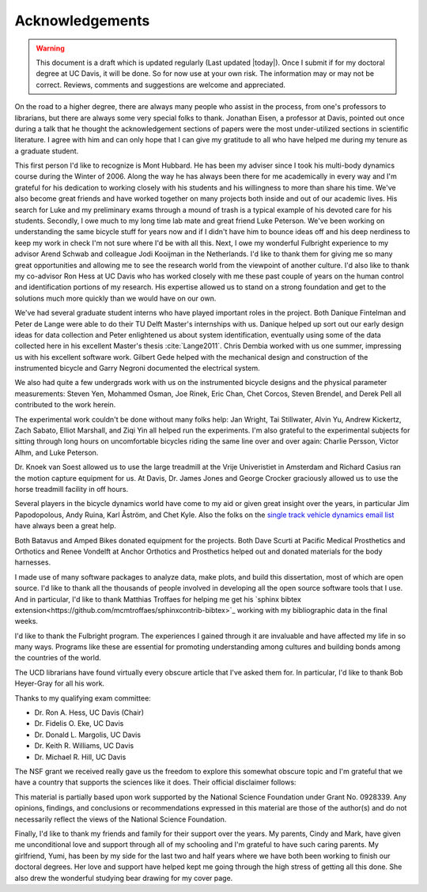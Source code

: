 ================
Acknowledgements
================

.. warning::

   This document is a draft which is updated regularly (Last updated |today|).
   Once I submit if for my doctoral degree at UC Davis, it will be done. So for
   now use at your own risk. The information may or may not be correct.
   Reviews, comments and suggestions are welcome and appreciated.

On the road to a higher degree, there are always many people who assist in the
process, from one's professors to librarians, but there are always some very
special folks to thank. Jonathan Eisen, a professor at Davis, pointed out once
during a talk that he thought the acknowledgement sections of papers were the
most under-utilized sections in scientific literature. I agree with him and can
only hope that I can give my gratitude to all who have helped me during my
tenure as a graduate student.

This first person I'd like to recognize is Mont Hubbard. He has been my adviser
since I took his multi-body dynamics course during the Winter of 2006. Along
the way he has always been there for me academically in every way and I'm
grateful for his dedication to working closely with his students and his
willingness to more than share his time. We've also become great friends and
have worked together on many projects both inside and out of our academic
lives. His search for Luke and my preliminary exams through a mound of trash is
a typical example of his devoted care for his students. Secondly, I owe much
to my long time lab mate and great friend Luke Peterson. We've been working on
understanding the same bicycle stuff for years now and if I didn't have him to
bounce ideas off and his deep nerdiness to keep my work in check I'm not
sure where I'd be with all this. Next, I owe my wonderful Fulbright experience
to my advisor Arend Schwab and colleague Jodi Kooijman in the Netherlands. I'd
like to thank them for giving me so many great opportunities and allowing me to
see the research world from the viewpoint of another culture. I'd also like to
thank my co-advisor Ron Hess at UC Davis who has worked closely with me these
past couple of years on the human control and identification portions of my
research. His expertise allowed us to stand on a strong foundation and get to
the solutions much more quickly than we would have on our own.

We've had several graduate student interns who have played important roles in
the project. Both Danique Fintelman and Peter de Lange were able to do their TU
Delft Master's internships with us. Danique helped up sort out our early design
ideas for data collection and Peter enlightened us about system identification,
eventually using some of the data collected here in his excellent Master's
thesis :cite:`Lange2011`. Chris Dembia worked with us one summer, impressing us
with his excellent software work. Gilbert Gede helped with the mechanical
design and construction of the instrumented bicycle and Garry Negroni
documented the electrical system.

We also had quite a few undergrads work with us on the instrumented bicycle
designs and the physical parameter measurements: Steven Yen, Mohammed Osman,
Joe Rinek, Eric Chan, Chet Corcos, Steven Brendel, and Derek Pell all
contributed to the work herein.

The experimental work couldn't be done without many folks help: Jan Wright, Tai
Stillwater, Alvin Yu, Andrew Kickertz, Zach Sabato, Elliot Marshall, and Ziqi
Yin all helped run the experiments. I'm also grateful to the experimental
subjects for sitting through long hours on uncomfortable bicycles riding the
same line over and over again: Charlie Persson, Victor Alhm, and Luke Peterson.

Dr. Knoek van Soest allowed us to use the large treadmill at the Vrije
Univeristiet in Amsterdam and Richard Casius ran the motion capture equipment
for us. At Davis, Dr. James Jones and George Crocker graciously allowed us to
use the horse treadmill facility in off hours.

Several players in the bicycle dynamics world have come to my aid or given
great insight over the years, in particular Jim Papodopolous, Andy Ruina, Karl
Åström, and Chet Kyle. Also the folks on the `single track vehicle dynamics
email list <http://groups.google.com/group/stvdy>`_ have always been a great
help.

Both Batavus and Amped Bikes donated equipment for the projects. Both Dave
Scurti at Pacific Medical Prosthetics and Orthotics and Renee Vondelft at
Anchor Orthotics and Prosthetics helped out and donated materials for the body
harnesses.

I made use of many software packages to analyze data, make plots, and build
this dissertation, most of which are open source. I'd like to thank all the
thousands of people involved in developing all the open source software tools
that I use. And in particular, I'd like to thank Matthias Troffaes for helping
me get his `sphinx bibtex
extension<https://github.com/mcmtroffaes/sphinxcontrib-bibtex>`_ working with my
bibliographic data in the final weeks.

I'd like to thank the Fulbright program. The experiences I gained through it
are invaluable and have affected my life in so many ways. Programs like these
are essential for promoting understanding among cultures and building bonds
among the countries of the world.

The UCD librarians have found virtually every obscure article that I've asked
them for. In particular, I'd like to thank Bob Heyer-Gray for all his work.

Thanks to my qualifying exam committee:

* Dr. Ron A. Hess, UC Davis (Chair)
* Dr. Fidelis O. Eke, UC Davis
* Dr. Donald L. Margolis, UC Davis
* Dr. Keith R. Williams, UC Davis
* Dr. Michael R. Hill, UC Davis

The NSF grant we received really gave us the freedom to explore this somewhat
obscure topic and I'm grateful that we have a country that supports the
sciences like it does. Their official disclaimer follows:

This material is partially based upon work supported by the National Science
Foundation under Grant No. 0928339. Any opinions, findings, and conclusions or
recommendations expressed in this material are those of the author(s) and do
not necessarily reflect the views of the National Science Foundation.

Finally, I'd like to thank my friends and family for their support over the
years. My parents, Cindy and Mark, have given me unconditional love and support
through all of my schooling and I'm grateful to have such caring parents. My
girlfriend, Yumi, has been by my side for the last two and half years where we
have both been working to finish our doctoral degrees. Her love and support
have helped kept me going through the high stress of getting all this done. She
also drew the wonderful studying bear drawing for my cover page.
